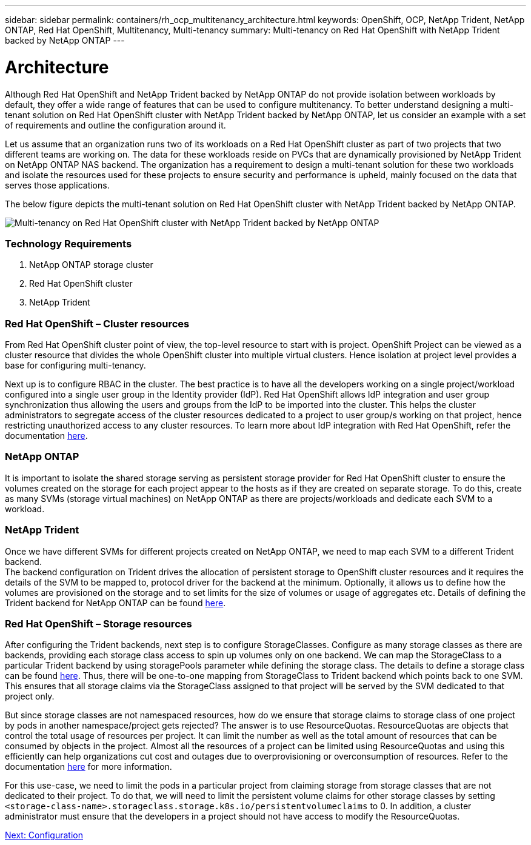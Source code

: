---
sidebar: sidebar
permalink: containers/rh_ocp_multitenancy_architecture.html
keywords: OpenShift, OCP, NetApp Trident, NetApp ONTAP, Red Hat OpenShift, Multitenancy, Multi-tenancy
summary: Multi-tenancy on Red Hat OpenShift with NetApp Trident backed by NetApp ONTAP
---

= Architecture
:hardbreaks:
:nofooter:
:icons: font
:linkattrs:
:imagesdir: ./../media/

[.lead]

Although Red Hat OpenShift and NetApp Trident backed by NetApp ONTAP do not provide isolation between workloads by default, they offer a wide range of features that can be used to configure multitenancy. To better understand designing a multi-tenant solution on Red Hat OpenShift cluster with NetApp Trident backed by NetApp ONTAP, let us consider an example with a set of requirements and outline the configuration around it.

Let us assume that an organization runs two of its workloads on a Red Hat OpenShift cluster as part of two projects that two different teams are working on. The data for these workloads reside on PVCs that are dynamically provisioned by NetApp Trident on NetApp ONTAP NAS backend. The organization has a requirement to design a multi-tenant solution for these two workloads and isolate the resources used for these projects to ensure security and performance is upheld, mainly focused on the data that serves those applications.

The below figure depicts the multi-tenant solution on Red Hat OpenShift cluster with NetApp Trident backed by NetApp ONTAP.

image::rh_ocp_multitenancy_image1.jpg[Multi-tenancy on Red Hat OpenShift cluster with NetApp Trident backed by NetApp ONTAP]

=== Technology Requirements

. NetApp ONTAP storage cluster
. Red Hat OpenShift cluster
. NetApp Trident

=== Red Hat OpenShift – Cluster resources

From Red Hat OpenShift cluster point of view, the top-level resource to start with is project. OpenShift Project can be viewed as a cluster resource that divides the whole OpenShift cluster into multiple virtual clusters. Hence isolation at project level provides a base for configuring multi-tenancy.

Next up is to configure RBAC in the cluster. The best practice is to have all the developers working on a single project/workload configured into a single user group in the Identity provider (IdP). Red Hat OpenShift allows IdP integration and user group synchronization thus allowing the users and groups from the IdP to be imported into the cluster. This helps the cluster administrators to segregate access of the cluster resources dedicated to a project to user group/s working on that project, hence restricting unauthorized access to any cluster resources. To learn more about IdP integration with Red Hat OpenShift, refer the documentation https://docs.openshift.com/container-platform/4.7/authentication/understanding-identity-provider.html[here^].

=== NetApp ONTAP

It is important to isolate the shared storage serving as persistent storage provider for Red Hat OpenShift cluster to ensure the volumes created on the storage for each project appear to the hosts as if they are created on separate storage. To do this, create as many SVMs (storage virtual machines) on NetApp ONTAP as there are projects/workloads and dedicate each SVM to a workload.

=== NetApp Trident

Once we have different SVMs for different projects created on NetApp ONTAP, we need to map each SVM to a different Trident backend.
The backend configuration on Trident drives the allocation of persistent storage to OpenShift cluster resources and it requires the details of the SVM to be mapped to, protocol driver for the backend at the minimum. Optionally, it allows us to define how the volumes are provisioned on the storage and to set limits for the size of volumes or usage of aggregates etc. Details of defining the Trident backend for NetApp ONTAP can be found https://netapp-trident.readthedocs.io/en/stable-v21.01/kubernetes/operations/tasks/backends/ontap/index.html[here^].

=== Red Hat OpenShift – Storage resources

After configuring the Trident backends, next step is to configure StorageClasses. Configure as many storage classes as there are backends, providing each storage class access to spin up volumes only on one backend. We can map the StorageClass to a particular Trident backend by using storagePools parameter while defining the storage class. The details to define a storage class can be found https://netapp-trident.readthedocs.io/en/stable-v18.07/kubernetes/concepts/objects.html#kubernetes-storageclass-objects[here^]. Thus, there will be one-to-one mapping from StorageClass to Trident backend which points back to one SVM. This ensures that all storage claims via the StorageClass assigned to that project will be served by the SVM dedicated to that project only.

But since storage classes are not namespaced resources, how do we ensure that storage claims to storage class of one project by pods in another namespace/project gets rejected? The answer is to use ResourceQuotas. ResourceQuotas are objects that control the total usage of resources per project. It can limit the number as well as the total amount of resources that can be consumed by objects in the project. Almost all the resources of a project can be limited using ResourceQuotas and using this efficiently can help organizations cut cost and outages due to overprovisioning or overconsumption of resources. Refer to the documentation https://docs.openshift.com/container-platform/4.7/applications/quotas/quotas-setting-per-project.html[here^] for more information.

For this use-case, we need to limit the pods in a particular project from claiming storage from storage classes that are not dedicated to their project. To do that, we will need to limit the persistent volume claims for other storage classes by setting `<storage-class-name>.storageclass.storage.k8s.io/persistentvolumeclaims` to 0. In addition, a cluster administrator must ensure that the developers in a project should not have access to modify the ResourceQuotas.

link:rh_ocp_multitenancy_configuration.html[Next: Configuration]
